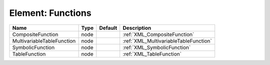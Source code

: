 Element: Functions
==================

========================== ==== ======= ===================================== 
Name                       Type Default Description                           
========================== ==== ======= ===================================== 
CompositeFunction          node         :ref:`XML_CompositeFunction`          
MultivariableTableFunction node         :ref:`XML_MultivariableTableFunction` 
SymbolicFunction           node         :ref:`XML_SymbolicFunction`           
TableFunction              node         :ref:`XML_TableFunction`              
========================== ==== ======= ===================================== 


